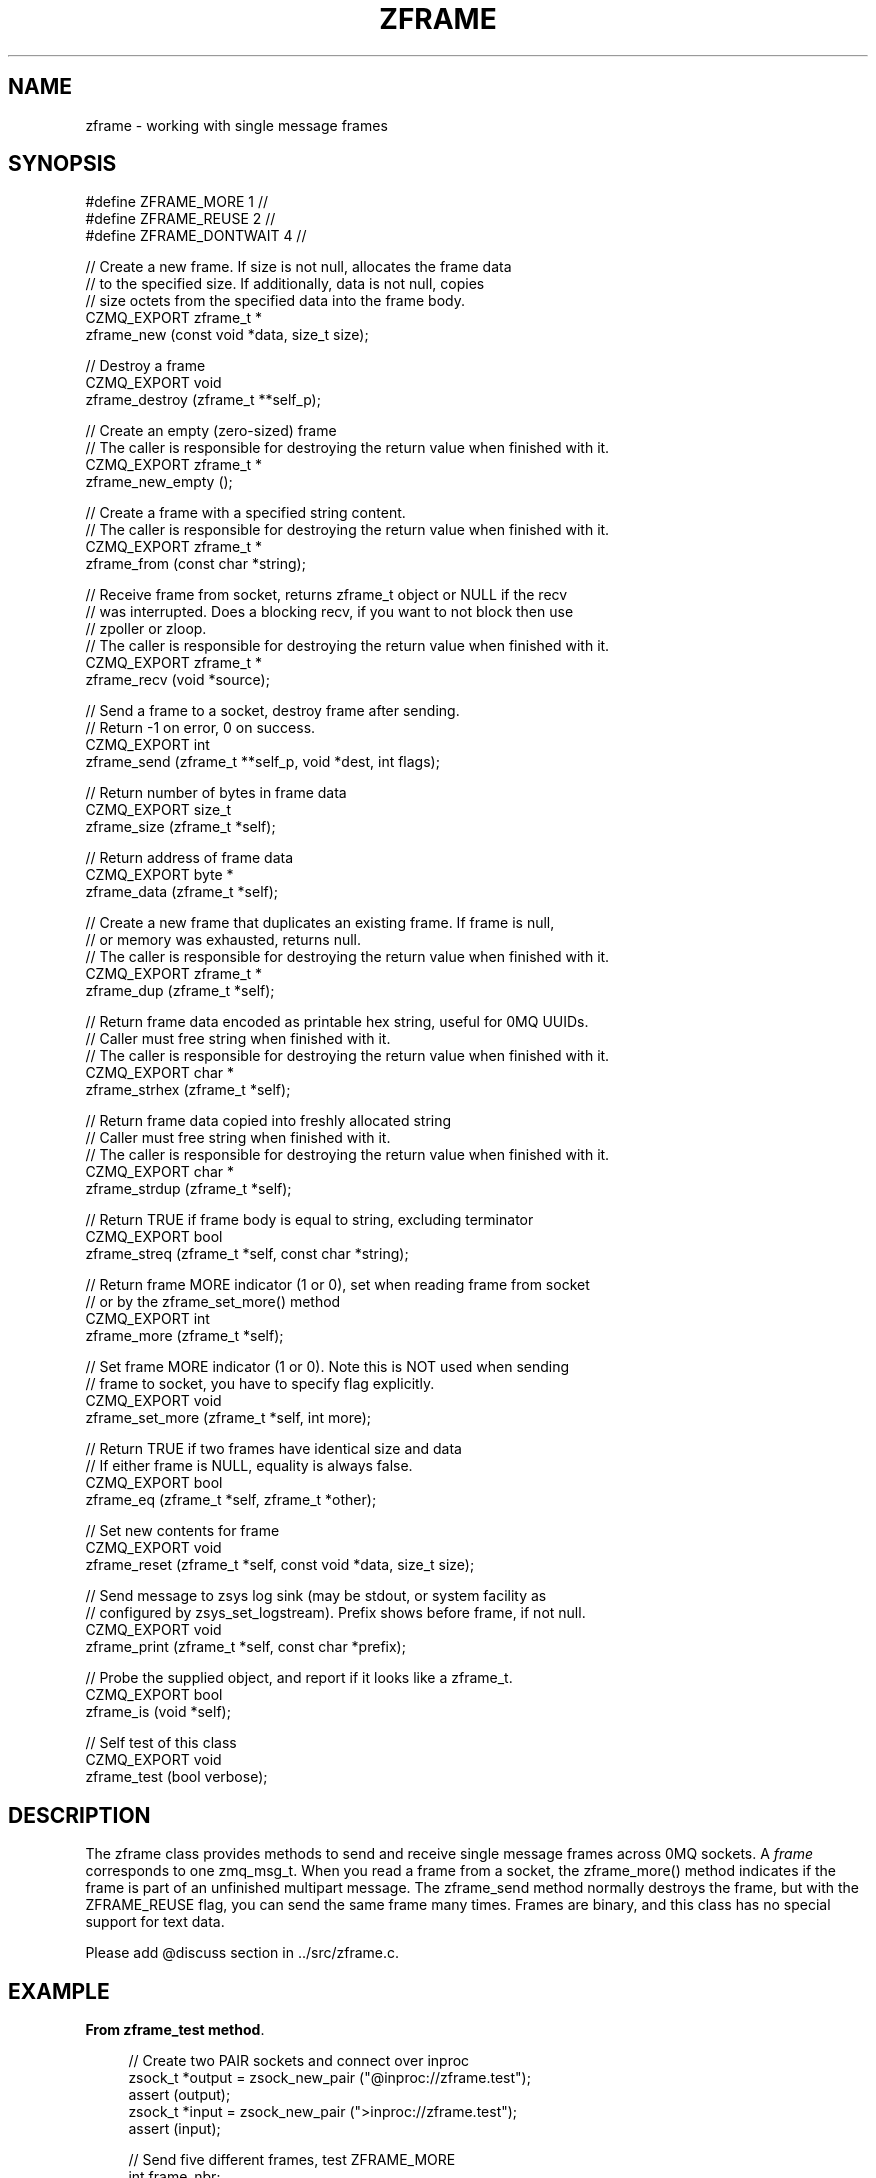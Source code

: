 '\" t
.\"     Title: zframe
.\"    Author: [see the "AUTHORS" section]
.\" Generator: DocBook XSL Stylesheets v1.76.1 <http://docbook.sf.net/>
.\"      Date: 06/01/2015
.\"    Manual: CZMQ Manual
.\"    Source: CZMQ 3.0.1
.\"  Language: English
.\"
.TH "ZFRAME" "3" "06/01/2015" "CZMQ 3\&.0\&.1" "CZMQ Manual"
.\" -----------------------------------------------------------------
.\" * Define some portability stuff
.\" -----------------------------------------------------------------
.\" ~~~~~~~~~~~~~~~~~~~~~~~~~~~~~~~~~~~~~~~~~~~~~~~~~~~~~~~~~~~~~~~~~
.\" http://bugs.debian.org/507673
.\" http://lists.gnu.org/archive/html/groff/2009-02/msg00013.html
.\" ~~~~~~~~~~~~~~~~~~~~~~~~~~~~~~~~~~~~~~~~~~~~~~~~~~~~~~~~~~~~~~~~~
.ie \n(.g .ds Aq \(aq
.el       .ds Aq '
.\" -----------------------------------------------------------------
.\" * set default formatting
.\" -----------------------------------------------------------------
.\" disable hyphenation
.nh
.\" disable justification (adjust text to left margin only)
.ad l
.\" -----------------------------------------------------------------
.\" * MAIN CONTENT STARTS HERE *
.\" -----------------------------------------------------------------
.SH "NAME"
zframe \- working with single message frames
.SH "SYNOPSIS"
.sp
.nf
#define ZFRAME_MORE 1                       //
#define ZFRAME_REUSE 2                      //
#define ZFRAME_DONTWAIT 4                   //

//  Create a new frame\&. If size is not null, allocates the frame data
//  to the specified size\&. If additionally, data is not null, copies
//  size octets from the specified data into the frame body\&.
CZMQ_EXPORT zframe_t *
    zframe_new (const void *data, size_t size);

//  Destroy a frame
CZMQ_EXPORT void
    zframe_destroy (zframe_t **self_p);

//  Create an empty (zero\-sized) frame
//  The caller is responsible for destroying the return value when finished with it\&.
CZMQ_EXPORT zframe_t *
    zframe_new_empty ();

//  Create a frame with a specified string content\&.
//  The caller is responsible for destroying the return value when finished with it\&.
CZMQ_EXPORT zframe_t *
    zframe_from (const char *string);

//  Receive frame from socket, returns zframe_t object or NULL if the recv
//  was interrupted\&. Does a blocking recv, if you want to not block then use
//  zpoller or zloop\&.
//  The caller is responsible for destroying the return value when finished with it\&.
CZMQ_EXPORT zframe_t *
    zframe_recv (void *source);

//  Send a frame to a socket, destroy frame after sending\&.
//  Return \-1 on error, 0 on success\&.
CZMQ_EXPORT int
    zframe_send (zframe_t **self_p, void *dest, int flags);

//  Return number of bytes in frame data
CZMQ_EXPORT size_t
    zframe_size (zframe_t *self);

//  Return address of frame data
CZMQ_EXPORT byte *
    zframe_data (zframe_t *self);

//  Create a new frame that duplicates an existing frame\&. If frame is null,
//  or memory was exhausted, returns null\&.
//  The caller is responsible for destroying the return value when finished with it\&.
CZMQ_EXPORT zframe_t *
    zframe_dup (zframe_t *self);

//  Return frame data encoded as printable hex string, useful for 0MQ UUIDs\&.
//  Caller must free string when finished with it\&.
//  The caller is responsible for destroying the return value when finished with it\&.
CZMQ_EXPORT char *
    zframe_strhex (zframe_t *self);

//  Return frame data copied into freshly allocated string
//  Caller must free string when finished with it\&.
//  The caller is responsible for destroying the return value when finished with it\&.
CZMQ_EXPORT char *
    zframe_strdup (zframe_t *self);

//  Return TRUE if frame body is equal to string, excluding terminator
CZMQ_EXPORT bool
    zframe_streq (zframe_t *self, const char *string);

//  Return frame MORE indicator (1 or 0), set when reading frame from socket
//  or by the zframe_set_more() method
CZMQ_EXPORT int
    zframe_more (zframe_t *self);

//  Set frame MORE indicator (1 or 0)\&. Note this is NOT used when sending
//  frame to socket, you have to specify flag explicitly\&.
CZMQ_EXPORT void
    zframe_set_more (zframe_t *self, int more);

//  Return TRUE if two frames have identical size and data
//  If either frame is NULL, equality is always false\&.
CZMQ_EXPORT bool
    zframe_eq (zframe_t *self, zframe_t *other);

//  Set new contents for frame
CZMQ_EXPORT void
    zframe_reset (zframe_t *self, const void *data, size_t size);

//  Send message to zsys log sink (may be stdout, or system facility as
//  configured by zsys_set_logstream)\&. Prefix shows before frame, if not null\&.
CZMQ_EXPORT void
    zframe_print (zframe_t *self, const char *prefix);

//  Probe the supplied object, and report if it looks like a zframe_t\&.
CZMQ_EXPORT bool
    zframe_is (void *self);

//  Self test of this class
CZMQ_EXPORT void
    zframe_test (bool verbose);
.fi
.SH "DESCRIPTION"
.sp
The zframe class provides methods to send and receive single message frames across 0MQ sockets\&. A \fIframe\fR corresponds to one zmq_msg_t\&. When you read a frame from a socket, the zframe_more() method indicates if the frame is part of an unfinished multipart message\&. The zframe_send method normally destroys the frame, but with the ZFRAME_REUSE flag, you can send the same frame many times\&. Frames are binary, and this class has no special support for text data\&.
.sp
Please add @discuss section in \&.\&./src/zframe\&.c\&.
.SH "EXAMPLE"
.PP
\fBFrom zframe_test method\fR. 
.sp
.if n \{\
.RS 4
.\}
.nf
//  Create two PAIR sockets and connect over inproc
zsock_t *output = zsock_new_pair ("@inproc://zframe\&.test");
assert (output);
zsock_t *input = zsock_new_pair (">inproc://zframe\&.test");
assert (input);

//  Send five different frames, test ZFRAME_MORE
int frame_nbr;
for (frame_nbr = 0; frame_nbr < 5; frame_nbr++) {
    frame = zframe_new ("Hello", 5);
    assert (frame);
    rc = zframe_send (&frame, output, ZFRAME_MORE);
    assert (rc == 0);
}
//  Send same frame five times, test ZFRAME_REUSE
frame = zframe_new ("Hello", 5);
assert (frame);
for (frame_nbr = 0; frame_nbr < 5; frame_nbr++) {
    rc = zframe_send (&frame, output, ZFRAME_MORE + ZFRAME_REUSE);
    assert (rc == 0);
}
assert (frame);
zframe_t *copy = zframe_dup (frame);
assert (zframe_eq (frame, copy));
zframe_destroy (&frame);
assert (!zframe_eq (frame, copy));
assert (zframe_size (copy) == 5);
zframe_destroy (&copy);
assert (!zframe_eq (frame, copy));

//  Test zframe_new_empty
frame = zframe_new_empty ();
assert (frame);
assert (zframe_size (frame) == 0);
zframe_destroy (&frame);

//  Send END frame
frame = zframe_new ("NOT", 3);
assert (frame);
zframe_reset (frame, "END", 3);
char *string = zframe_strhex (frame);
assert (streq (string, "454E44"));
free (string);
string = zframe_strdup (frame);
assert (streq (string, "END"));
free (string);
rc = zframe_send (&frame, output, 0);
assert (rc == 0);

//  Read and count until we receive END
frame_nbr = 0;
for (frame_nbr = 0;; frame_nbr++) {
    zframe_t *frame = zframe_recv (input);
    if (zframe_streq (frame, "END")) {
        zframe_destroy (&frame);
        break;
    }
    assert (zframe_more (frame));
    zframe_set_more (frame, 0);
    assert (zframe_more (frame) == 0);
    zframe_destroy (&frame);
}
assert (frame_nbr == 10);

zsock_destroy (&input);
zsock_destroy (&output);
.fi
.if n \{\
.RE
.\}
.sp
.SH "AUTHORS"
.sp
The czmq manual was written by the authors in the AUTHORS file\&.
.SH "RESOURCES"
.sp
Main web site: \m[blue]\fB\%\fR\m[]
.sp
Report bugs to the email <\m[blue]\fBzeromq\-dev@lists\&.zeromq\&.org\fR\m[]\&\s-2\u[1]\d\s+2>
.SH "COPYRIGHT"
.sp
Copyright (c) 1991\-2012 iMatix Corporation \-\- http://www\&.imatix\&.com Copyright other contributors as noted in the AUTHORS file\&. This file is part of CZMQ, the high\-level C binding for 0MQ: http://czmq\&.zeromq\&.org This Source Code Form is subject to the terms of the Mozilla Public License, v\&. 2\&.0\&. If a copy of the MPL was not distributed with this file, You can obtain one at http://mozilla\&.org/MPL/2\&.0/\&. LICENSE included with the czmq distribution\&.
.SH "NOTES"
.IP " 1." 4
zeromq-dev@lists.zeromq.org
.RS 4
\%mailto:zeromq-dev@lists.zeromq.org
.RE
